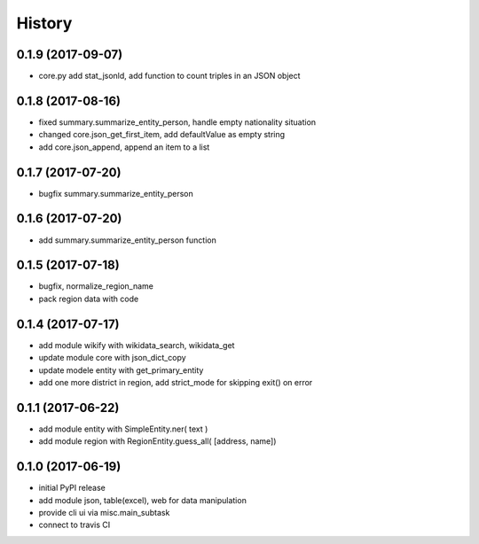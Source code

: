 .. :changelog:

History
-------

0.1.9 (2017-09-07)
++++++++++++++++++
* core.py add stat_jsonld,  add function to count triples in an JSON object

0.1.8 (2017-08-16)
++++++++++++++++++
* fixed summary.summarize_entity_person, handle empty nationality situation
* changed core.json_get_first_item, add defaultValue as empty string
* add core.json_append, append an item to a list

0.1.7 (2017-07-20)
++++++++++++++++++
* bugfix summary.summarize_entity_person

0.1.6 (2017-07-20)
++++++++++++++++++
* add summary.summarize_entity_person function

0.1.5 (2017-07-18)
++++++++++++++++++
* bugfix, normalize_region_name
* pack region data with code

0.1.4 (2017-07-17)
++++++++++++++++++
* add module wikify with wikidata_search, wikidata_get
* update module core with json_dict_copy
* update modele entity with get_primary_entity
* add one more district in region, add strict_mode for skipping exit() on error

0.1.1 (2017-06-22)
++++++++++++++++++
* add module entity with SimpleEntity.ner( text )
* add module region with RegionEntity.guess_all( [address, name])

0.1.0 (2017-06-19)
++++++++++++++++++

* initial PyPI release
* add module json, table(excel), web for data manipulation
* provide cli ui via misc.main_subtask
* connect to travis CI
